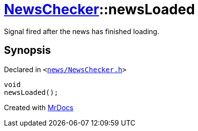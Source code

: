 [#NewsChecker-newsLoaded]
= xref:NewsChecker.adoc[NewsChecker]::newsLoaded
:relfileprefix: ../
:mrdocs:


Signal fired after the news has finished loading&period;



== Synopsis

Declared in `&lt;https://github.com/PrismLauncher/PrismLauncher/blob/develop/launcher/news/NewsChecker.h#L63[news&sol;NewsChecker&period;h]&gt;`

[source,cpp,subs="verbatim,replacements,macros,-callouts"]
----
void
newsLoaded();
----



[.small]#Created with https://www.mrdocs.com[MrDocs]#
